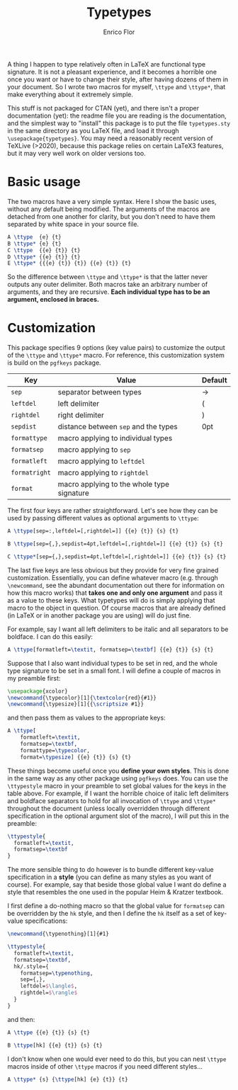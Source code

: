 #+title: Typetypes
#+author: Enrico Flor

A thing I happen to type relatively often in LaTeX are functional type
signature.  It is not a pleasant experience, and it becomes a horrible
one once you want or have to change their style, after having dozens
of them in your document.  So I wrote two macros for myself, ~\ttype~
and ~\ttype*~, that make everything about it extremely simple.

This stuff is not packaged for CTAN (yet), and there isn't a proper
documentation (yet): the readme file you are reading is the
documentation, and the simplest way to "install" this package is to
put the file ~typetypes.sty~ in the same directory as you LaTeX file,
and load it through ~\usepackage{typetypes}~.  You may need a reasonably
recent version of TeXLive (>2020), because this package relies on
certain LaTeX3 features, but it may very well work on older versions
too.
* Basic usage

The two macros have a very simple syntax.  Here I show the basic uses,
without any default being modified.  The arguments of the macros are
detached from one another for clarity, but you don't need to have them
separated by white space in your source file.

#+begin_src latex
A \ttype  {e} {t}
B \ttype* {e} {t}
C \ttype  {{e} {t}} {t}
D \ttype* {{e} {t}} {t}
E \ttype* {{{e} {t}} {t}} {{e} {t}} {t}
#+end_src

[[./figures/typetypes-1.png]]

So the difference between ~\ttype~ and ~\ttype*~ is that the latter never
outputs any outer delimiter.  Both macros take an arbitrary number of
arguments, and they are recursive.  *Each individual type has to be an
argument, enclosed in braces.*
* Customization
This package specifies 9 options (key value pairs) to customize the
output of the ~\ttype~ and ~\ttype*~ macro.  For reference, this
customization system is build on the ~pgfkeys~ package.

| Key         | Value                                      | Default |
|-------------+--------------------------------------------+---------|
| ~sep~         | separator between types                    | →       |
| ~leftdel~     | left delimiter                             | (       |
| ~rightdel~    | right delimiter                            | )       |
| ~sepdist~     | distance between ~sep~ and the types         | 0pt     |
| ~formattype~  | macro applying to individual types         |         |
| ~formatsep~   | macro applying to ~sep~                      |         |
| ~formatleft~  | macro applying to ~leftdel~                  |         |
| ~formatright~ | macro applying to ~rightdel~                 |         |
| ~format~      | macro applying to the whole type signature |         |

The first four keys are rather straightforward.  Let's see how they
can be used by passing different values as optional arguments to
~\ttype~:

#+begin_src latex
A \ttype[sep=:,leftdel=[,rightdel=]] {{e} {t}} {s} {t}

B \ttype[sep={,},sepdist=4pt,leftdel=[,rightdel=]] {{e} {t}} {s} {t}

C \ttype*[sep={,},sepdist=4pt,leftdel=[,rightdel=]] {{e} {t}} {s} {t}
#+end_src

[[./figures/typetypes-2.png]]

The last five keys are less obvious but they provide for very fine
grained customization.  Essentially, you can define whatever macro
(e.g. through ~\newcommand~, see the abundant documentation out there
for information on how this macro works) that *takes one and only one
argument* and pass it as a value to these keys.  What typetypes will do
is simply applying that macro to the object in question.  Of course
macros that are already defined (in LaTeX or in another package you
are using) will do just fine.

For example, say I want all left delimiters to be italic and all
separators to be boldface.  I can do this easily:

#+begin_src latex
A \ttype[formatleft=\textit, formatsep=\textbf] {{e} {t}} {s} {t}
#+end_src

[[./figures/typetypes-3.png]]

Suppose that I also want individual types to be set in red, and the
whole type signature to be set in a small font.  I will define a
couple of macros in my preamble first:

#+begin_src latex
\usepackage{xcolor}
\newcommand{\typecolor}[1]{\textcolor{red}{#1}}
\newcommand{\typesize}[1]{{\scriptsize #1}}
#+end_src

and then pass them as values to the appropriate keys:

#+begin_src latex
A \ttype[
    formatleft=\textit,
    formatsep=\textbf,
    formattype=\typecolor,
    format=\typesize] {{e} {t}} {s} {t}
#+end_src

[[./figures/typetypes-4.png]]

These things become useful once you *define your own styles*.  This is
done in the same way as any other package using ~pgfkeys~ does.  You can
use the ~\ttypestyle~ macro in your preamble to set global values for
the keys in the table above.  For example, if I want the horrible
choice of italic left delimiters and boldface separators to hold for
all invocation of ~\ttype~ and ~\ttype*~ throughout the document (unless
locally overridden through different specification in the optional
argument slot of the macro), I will put this in the preamble:

#+begin_src latex
\ttypestyle{
  formatleft=\textit,
  formatsep=\textbf
}
#+end_src

The more sensible thing to do however is to bundle different key-value
specification in a *style* (you can define as many styles as you want of
course).  For example, say that beside those global value I want do
define a style that resembles the one used in the popular Heim &
Kratzer textbook.

I first define a do-nothing macro so that the global value for
~formatsep~ can be overridden by the ~hk~ style, and then I define the ~hk~
itself as a set of key-value specifications:

#+begin_src latex
\newcommand{\typenothing}[1]{#1}

\ttypestyle{
  formatleft=\textit,
  formatsep=\textbf,
  hk/.style={
    formatsep=\typenothing,
    sep={,},
    leftdel=$\langle$,
    rightdel=$\rangle$
  }
}
#+end_src

and then:

#+begin_src latex
A \ttype {{e} {t}} {s} {t}

B \ttype[hk] {{e} {t}} {s} {t}
#+end_src

[[./figures/typetypes-5.png]]

I don't know when one would ever need to do this, but you can nest
~\ttype~ macros inside of other ~\ttype~ macros if you need different
styles...

#+begin_src latex
A \ttype* {s} {\ttype[hk] {e} {t}} {t}
#+end_src

[[./figures/typetypes-6.png]]
